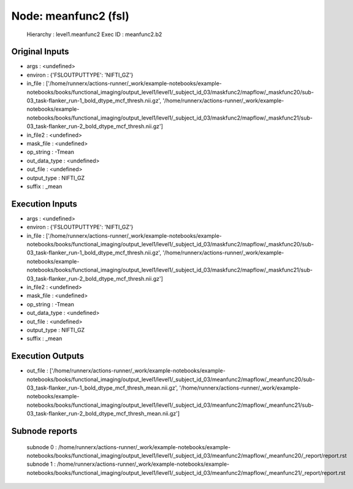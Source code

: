 Node: meanfunc2 (fsl)
=====================


 Hierarchy : level1.meanfunc2
 Exec ID : meanfunc2.b2


Original Inputs
---------------


* args : <undefined>
* environ : {'FSLOUTPUTTYPE': 'NIFTI_GZ'}
* in_file : ['/home/runnerx/actions-runner/_work/example-notebooks/example-notebooks/books/functional_imaging/output_level1/level1/_subject_id_03/maskfunc2/mapflow/_maskfunc20/sub-03_task-flanker_run-1_bold_dtype_mcf_thresh.nii.gz', '/home/runnerx/actions-runner/_work/example-notebooks/example-notebooks/books/functional_imaging/output_level1/level1/_subject_id_03/maskfunc2/mapflow/_maskfunc21/sub-03_task-flanker_run-2_bold_dtype_mcf_thresh.nii.gz']
* in_file2 : <undefined>
* mask_file : <undefined>
* op_string : -Tmean
* out_data_type : <undefined>
* out_file : <undefined>
* output_type : NIFTI_GZ
* suffix : _mean


Execution Inputs
----------------


* args : <undefined>
* environ : {'FSLOUTPUTTYPE': 'NIFTI_GZ'}
* in_file : ['/home/runnerx/actions-runner/_work/example-notebooks/example-notebooks/books/functional_imaging/output_level1/level1/_subject_id_03/maskfunc2/mapflow/_maskfunc20/sub-03_task-flanker_run-1_bold_dtype_mcf_thresh.nii.gz', '/home/runnerx/actions-runner/_work/example-notebooks/example-notebooks/books/functional_imaging/output_level1/level1/_subject_id_03/maskfunc2/mapflow/_maskfunc21/sub-03_task-flanker_run-2_bold_dtype_mcf_thresh.nii.gz']
* in_file2 : <undefined>
* mask_file : <undefined>
* op_string : -Tmean
* out_data_type : <undefined>
* out_file : <undefined>
* output_type : NIFTI_GZ
* suffix : _mean


Execution Outputs
-----------------


* out_file : ['/home/runnerx/actions-runner/_work/example-notebooks/example-notebooks/books/functional_imaging/output_level1/level1/_subject_id_03/meanfunc2/mapflow/_meanfunc20/sub-03_task-flanker_run-1_bold_dtype_mcf_thresh_mean.nii.gz', '/home/runnerx/actions-runner/_work/example-notebooks/example-notebooks/books/functional_imaging/output_level1/level1/_subject_id_03/meanfunc2/mapflow/_meanfunc21/sub-03_task-flanker_run-2_bold_dtype_mcf_thresh_mean.nii.gz']


Subnode reports
---------------


 subnode 0 : /home/runnerx/actions-runner/_work/example-notebooks/example-notebooks/books/functional_imaging/output_level1/level1/_subject_id_03/meanfunc2/mapflow/_meanfunc20/_report/report.rst
 subnode 1 : /home/runnerx/actions-runner/_work/example-notebooks/example-notebooks/books/functional_imaging/output_level1/level1/_subject_id_03/meanfunc2/mapflow/_meanfunc21/_report/report.rst

